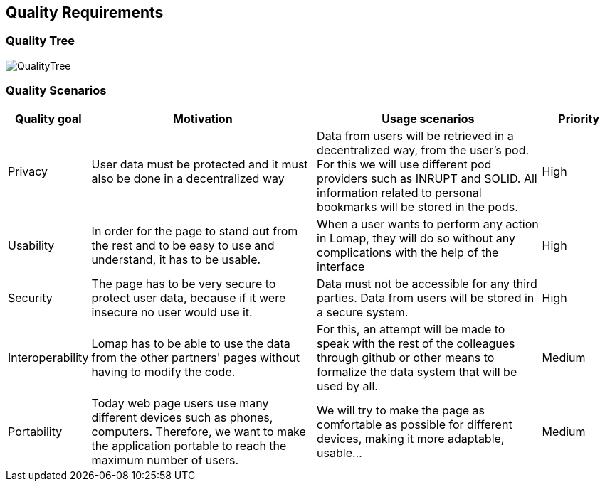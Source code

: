 [[section-quality-scenarios]]
== Quality Requirements

=== Quality Tree
:imagesdir: images/
image::QualityTree.PNG[]

=== Quality Scenarios
[options="header",cols="1,3,3,1"]
|===
|Quality goal
|Motivation
|Usage scenarios
|Priority


| Privacy 
| User data must be protected and it must also be done in a decentralized way 
| Data from users will be retrieved in a decentralized way, from the user’s pod. For this we will use different pod providers such as INRUPT and SOLID. All information related to personal bookmarks will be stored in the pods.
| High

| Usability 
| In order for the page to stand out from the rest and to be easy to use and understand, it has to be usable.
| When a user wants to perform any action in Lomap, they will do so without any complications with the help of the interface 
| High


| Security 
| The page has to be very secure to protect user data, because if it were insecure no user would use it.
| Data must not be accessible for any third parties. Data from users will be stored in a secure system.
| High

| Interoperability 
| Lomap has to be able to use the data from the other partners' pages without having to modify the code.
| For this, an attempt will be made to speak with the rest of the colleagues through github or other means to formalize the data system that will be used by all.
| Medium

| Portability
| Today web page users use many different devices such as phones, computers. Therefore, we want to make the application portable to reach the maximum number of users.
| We will try to make the page as comfortable as possible for different devices, making it more adaptable, usable...
| Medium
|===
